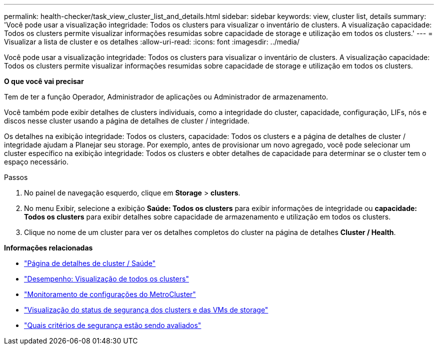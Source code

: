 ---
permalink: health-checker/task_view_cluster_list_and_details.html 
sidebar: sidebar 
keywords: view, cluster list, details 
summary: 'Você pode usar a visualização integridade: Todos os clusters para visualizar o inventário de clusters. A visualização capacidade: Todos os clusters permite visualizar informações resumidas sobre capacidade de storage e utilização em todos os clusters.' 
---
= Visualizar a lista de cluster e os detalhes
:allow-uri-read: 
:icons: font
:imagesdir: ../media/


[role="lead"]
Você pode usar a visualização integridade: Todos os clusters para visualizar o inventário de clusters. A visualização capacidade: Todos os clusters permite visualizar informações resumidas sobre capacidade de storage e utilização em todos os clusters.

*O que você vai precisar*

Tem de ter a função Operador, Administrador de aplicações ou Administrador de armazenamento.

Você também pode exibir detalhes de clusters individuais, como a integridade do cluster, capacidade, configuração, LIFs, nós e discos nesse cluster usando a página de detalhes de cluster / integridade.

Os detalhes na exibição integridade: Todos os clusters, capacidade: Todos os clusters e a página de detalhes de cluster / integridade ajudam a Planejar seu storage. Por exemplo, antes de provisionar um novo agregado, você pode selecionar um cluster específico na exibição integridade: Todos os clusters e obter detalhes de capacidade para determinar se o cluster tem o espaço necessário.

.Passos
. No painel de navegação esquerdo, clique em *Storage* > *clusters*.
. No menu Exibir, selecione a exibição *Saúde: Todos os clusters* para exibir informações de integridade ou *capacidade: Todos os clusters* para exibir detalhes sobre capacidade de armazenamento e utilização em todos os clusters.
. Clique no nome de um cluster para ver os detalhes completos do cluster na página de detalhes *Cluster / Health*.


*Informações relacionadas*

* link:../health-checker/reference_health_cluster_details_page.html["Página de detalhes de cluster / Saúde"]
* link:../performance-checker/performance-view-all.html#performance-all-clusters-view["Desempenho: Visualização de todos os clusters"]
* link:../storage-mgmt/task_monitor_metrocluster_configurations.html["Monitoramento de configurações do MetroCluster"]
* link:../health-checker/task_view_detailed_security_status_for_clusters_and_svms.html["Visualização do status de segurança dos clusters e das VMs de storage"]
* link:../health-checker/concept_what_security_criteria_is_being_evaluated.html["Quais critérios de segurança estão sendo avaliados"]

